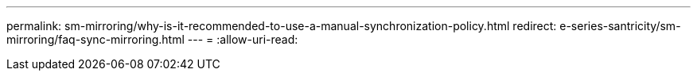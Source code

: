 ---
permalink: sm-mirroring/why-is-it-recommended-to-use-a-manual-synchronization-policy.html 
redirect: e-series-santricity/sm-mirroring/faq-sync-mirroring.html 
---
= 
:allow-uri-read: 


